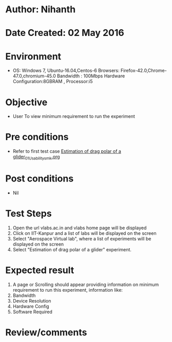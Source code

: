 * Author: Nihanth
* Date Created: 02 May 2016
* Environment
  - OS: Windows 7, Ubuntu-16.04,Centos-6 Browsers: Firefox-42.0,Chrome-47.0,chromium-45.0 Bandwidth : 100Mbps Hardware Configuration:8GBRAM , Processor:i5

* Objective
  - User To view minimum requirement to run the experiment

* Pre conditions
  - Refer to first test case [[https://github.com/Virtual-Labs/virtual-lab-aerospace-engg-iitk/blob/master/test-cases/integration_test-cases/Estimation of drag polar of a glider/Estimation of drag polar of a glider_01_Usability_smk.org][Estimation of drag polar of a glider_01_Usability_smk.org]]

* Post conditions
  - Nil
* Test Steps
  1. Open the url vlabs.ac.in and vlabs home page will be displayed 
  2. Click on IIT-Kanpur and a list of labs will be displayed on the screen 
  3. Select "Aerospace Virtual lab", where a list of experiments will be displayed on the screen
  4. Select  "Estimation of drag polar of a glider" experiment.

* Expected result
  1. A page or Scrolling should appear providing information on minimum requirement to run this experiment, information like:
  2. Bandwidth
  3. Device Resolution
  4. Hardware Config
  5. Software Required

* Review/comments


